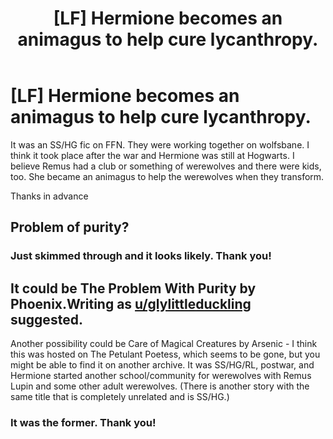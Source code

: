 #+TITLE: [LF] Hermione becomes an animagus to help cure lycanthropy.

* [LF] Hermione becomes an animagus to help cure lycanthropy.
:PROPERTIES:
:Author: adamsandlers
:Score: 1
:DateUnix: 1554760797.0
:DateShort: 2019-Apr-09
:FlairText: Fic Search
:END:
It was an SS/HG fic on FFN. They were working together on wolfsbane. I think it took place after the war and Hermione was still at Hogwarts. I believe Remus had a club or something of werewolves and there were kids, too. She became an animagus to help the werewolves when they transform.

Thanks in advance


** Problem of purity?
:PROPERTIES:
:Author: glylittleduckling
:Score: 3
:DateUnix: 1554764189.0
:DateShort: 2019-Apr-09
:END:

*** Just skimmed through and it looks likely. Thank you!
:PROPERTIES:
:Author: adamsandlers
:Score: 1
:DateUnix: 1554798923.0
:DateShort: 2019-Apr-09
:END:


** It could be The Problem With Purity by Phoenix.Writing as [[/u/glylittleduckling][u/glylittleduckling]] suggested.

Another possibility could be Care of Magical Creatures by Arsenic - I think this was hosted on The Petulant Poetess, which seems to be gone, but you might be able to find it on another archive. It was SS/HG/RL, postwar, and Hermione started another school/community for werewolves with Remus Lupin and some other adult werewolves. (There is another story with the same title that is completely unrelated and is SS/HG.)
:PROPERTIES:
:Author: a_marie_z
:Score: 3
:DateUnix: 1554766026.0
:DateShort: 2019-Apr-09
:END:

*** It was the former. Thank you!
:PROPERTIES:
:Author: adamsandlers
:Score: 2
:DateUnix: 1554798946.0
:DateShort: 2019-Apr-09
:END:
